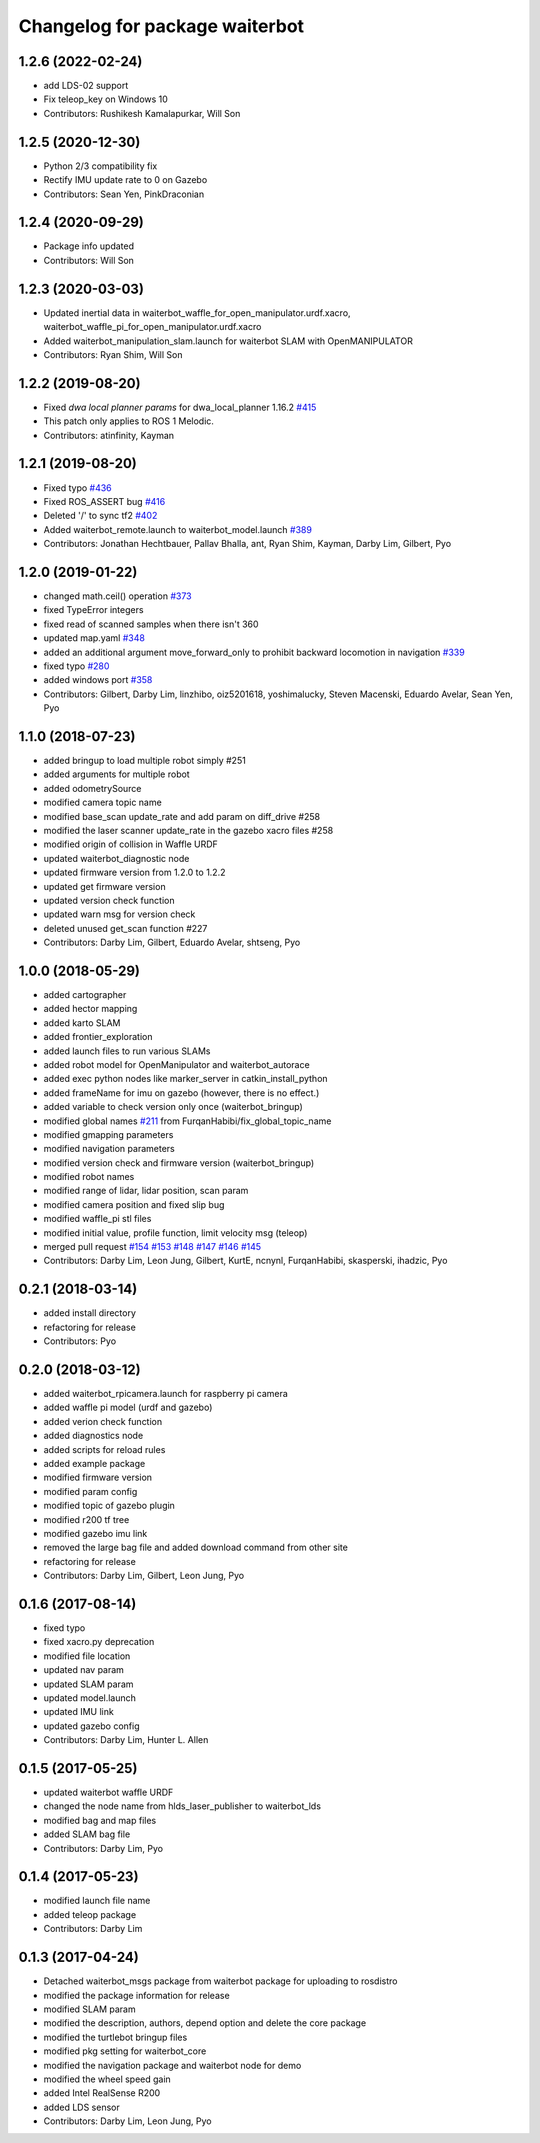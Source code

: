 ^^^^^^^^^^^^^^^^^^^^^^^^^^^^^^^^
Changelog for package waiterbot
^^^^^^^^^^^^^^^^^^^^^^^^^^^^^^^^

1.2.6 (2022-02-24)
------------------
* add LDS-02 support
* Fix teleop_key on Windows 10
* Contributors: Rushikesh Kamalapurkar, Will Son

1.2.5 (2020-12-30)
------------------
* Python 2/3 compatibility fix
* Rectify IMU update rate to 0 on Gazebo
* Contributors: Sean Yen, PinkDraconian

1.2.4 (2020-09-29)
------------------
* Package info updated
* Contributors: Will Son

1.2.3 (2020-03-03)
------------------
* Updated inertial data in waiterbot_waffle_for_open_manipulator.urdf.xacro, waiterbot_waffle_pi_for_open_manipulator.urdf.xacro
* Added waiterbot_manipulation_slam.launch for waiterbot SLAM with OpenMANIPULATOR
* Contributors: Ryan Shim, Will Son

1.2.2 (2019-08-20)
------------------
* Fixed `dwa local planner params` for dwa_local_planner 1.16.2 `#415 <https://github.com/ROBOTIS-GIT/waiterbot/issues/415>`_
* This patch only applies to ROS 1 Melodic.
* Contributors: atinfinity, Kayman

1.2.1 (2019-08-20)
------------------
* Fixed typo `#436 <https://github.com/ROBOTIS-GIT/waiterbot/issues/436>`_
* Fixed ROS_ASSERT bug `#416 <https://github.com/ROBOTIS-GIT/waiterbot/issues/416>`_
* Deleted '/' to sync tf2 `#402 <https://github.com/ROBOTIS-GIT/waiterbot/issues/402>`_
* Added waiterbot_remote.launch to waiterbot_model.launch `#389 <https://github.com/ROBOTIS-GIT/waiterbot/issues/389>`_
* Contributors: Jonathan Hechtbauer, Pallav Bhalla, ant, Ryan Shim, Kayman, Darby Lim, Gilbert, Pyo

1.2.0 (2019-01-22)
------------------
* changed math.ceil() operation `#373 <https://github.com/ROBOTIS-GIT/waiterbot/issues/373>`_
* fixed TypeError integers
* fixed read of scanned samples when there isn't 360
* updated map.yaml `#348 <https://github.com/ROBOTIS-GIT/waiterbot/issues/348>`_
* added an additional argument move_forward_only to prohibit backward locomotion in navigation `#339 <https://github.com/ROBOTIS-GIT/waiterbot/issues/339>`_
* fixed typo `#280 <https://github.com/ROBOTIS-GIT/waiterbot/issues/280>`_
* added windows port `#358 <https://github.com/ROBOTIS-GIT/waiterbot/issues/358>`_
* Contributors: Gilbert, Darby Lim, linzhibo, oiz5201618, yoshimalucky, Steven Macenski, Eduardo Avelar, Sean Yen, Pyo

1.1.0 (2018-07-23)
------------------
* added bringup to load multiple robot simply #251
* added arguments for multiple robot
* added odometrySource
* modified camera topic name
* modified base_scan update_rate and add param on diff_drive #258
* modified the laser scanner update_rate in the gazebo xacro files #258
* modified origin of collision in Waffle URDF
* updated waiterbot_diagnostic node
* updated firmware version from 1.2.0 to 1.2.2
* updated get firmware version
* updated version check function
* updated warn msg for version check
* deleted unused get_scan function #227
* Contributors: Darby Lim, Gilbert, Eduardo Avelar, shtseng, Pyo

1.0.0 (2018-05-29)
------------------
* added cartographer
* added hector mapping
* added karto SLAM
* added frontier_exploration
* added launch files to run various SLAMs
* added robot model for OpenManipulator and waiterbot_autorace
* added exec python nodes like marker_server in catkin_install_python
* added frameName for imu on gazebo (however, there is no effect.)
* added variable to check version only once (waiterbot_bringup)
* modified global names `#211 <https://github.com/ROBOTIS-GIT/waiterbot/issues/211>`_ from FurqanHabibi/fix_global_topic_name
* modified gmapping parameters
* modified navigation parameters
* modified version check and firmware version (waiterbot_bringup)
* modified robot names
* modified range of lidar, lidar position, scan param
* modified camera position and fixed slip bug
* modified waffle_pi stl files
* modified initial value, profile function, limit velocity msg (teleop)
* merged pull request `#154 <https://github.com/ROBOTIS-GIT/waiterbot/issues/154>`_ `#153 <https://github.com/ROBOTIS-GIT/waiterbot/issues/153>`_ `#148 <https://github.com/ROBOTIS-GIT/waiterbot/issues/148>`_ `#147 <https://github.com/ROBOTIS-GIT/waiterbot/issues/147>`_ `#146 <https://github.com/ROBOTIS-GIT/waiterbot/issues/146>`_ `#145 <https://github.com/ROBOTIS-GIT/waiterbot/issues/145>`_
* Contributors: Darby Lim, Leon Jung, Gilbert, KurtE, ncnynl, FurqanHabibi, skasperski, ihadzic, Pyo

0.2.1 (2018-03-14)
------------------
* added install directory
* refactoring for release
* Contributors: Pyo

0.2.0 (2018-03-12)
------------------
* added waiterbot_rpicamera.launch for raspberry pi camera
* added waffle pi model (urdf and gazebo)
* added verion check function
* added diagnostics node
* added scripts for reload rules
* added example package
* modified firmware version
* modified param config
* modified topic of gazebo plugin
* modified r200 tf tree
* modified gazebo imu link
* removed the large bag file and added download command from other site
* refactoring for release
* Contributors: Darby Lim, Gilbert, Leon Jung, Pyo

0.1.6 (2017-08-14)
------------------
* fixed typo
* fixed xacro.py deprecation
* modified file location
* updated nav param
* updated SLAM param
* updated model.launch
* updated IMU link
* updated gazebo config
* Contributors: Darby Lim, Hunter L. Allen

0.1.5 (2017-05-25)
------------------
* updated waiterbot waffle URDF
* changed the node name from hlds_laser_publisher to waiterbot_lds
* modified bag and map files
* added SLAM bag file
* Contributors: Darby Lim, Pyo

0.1.4 (2017-05-23)
------------------
* modified launch file name
* added teleop package
* Contributors: Darby Lim

0.1.3 (2017-04-24)
------------------
* Detached waiterbot_msgs package from waiterbot package for uploading to rosdistro
* modified the package information for release
* modified SLAM param
* modified the description, authors, depend option and delete the core package
* modified the turtlebot bringup files
* modified pkg setting for waiterbot_core
* modified the navigation package and waiterbot node for demo
* modified the wheel speed gain
* added Intel RealSense R200
* added LDS sensor
* Contributors: Darby Lim, Leon Jung, Pyo
